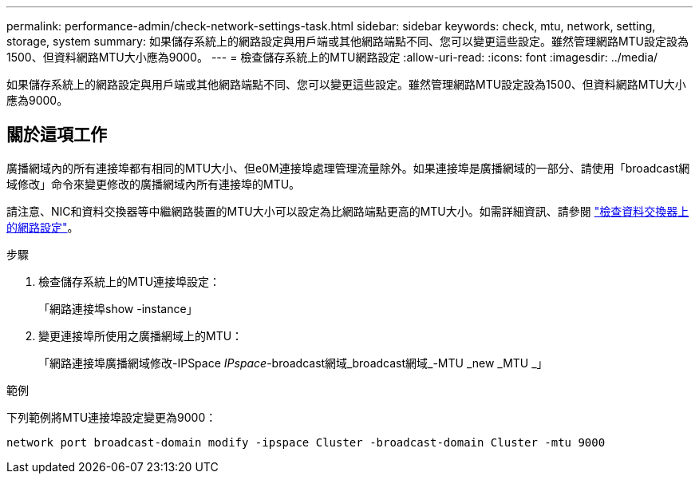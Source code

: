 ---
permalink: performance-admin/check-network-settings-task.html 
sidebar: sidebar 
keywords: check, mtu, network, setting, storage, system 
summary: 如果儲存系統上的網路設定與用戶端或其他網路端點不同、您可以變更這些設定。雖然管理網路MTU設定設為1500、但資料網路MTU大小應為9000。 
---
= 檢查儲存系統上的MTU網路設定
:allow-uri-read: 
:icons: font
:imagesdir: ../media/


[role="lead"]
如果儲存系統上的網路設定與用戶端或其他網路端點不同、您可以變更這些設定。雖然管理網路MTU設定設為1500、但資料網路MTU大小應為9000。



== 關於這項工作

廣播網域內的所有連接埠都有相同的MTU大小、但e0M連接埠處理管理流量除外。如果連接埠是廣播網域的一部分、請使用「broadcast網域修改」命令來變更修改的廣播網域內所有連接埠的MTU。

請注意、NIC和資料交換器等中繼網路裝置的MTU大小可以設定為比網路端點更高的MTU大小。如需詳細資訊、請參閱 link:https://docs.netapp.com/us-en/ontap/performance-admin/check-network-settings-data-switches-task.html["檢查資料交換器上的網路設定"]。

.步驟
. 檢查儲存系統上的MTU連接埠設定：
+
「網路連接埠show -instance」

. 變更連接埠所使用之廣播網域上的MTU：
+
「網路連接埠廣播網域修改-IPSpace _IPspace_-broadcast網域_broadcast網域_-MTU _new _MTU _」



.範例
下列範例將MTU連接埠設定變更為9000：

[listing]
----
network port broadcast-domain modify -ipspace Cluster -broadcast-domain Cluster -mtu 9000
----